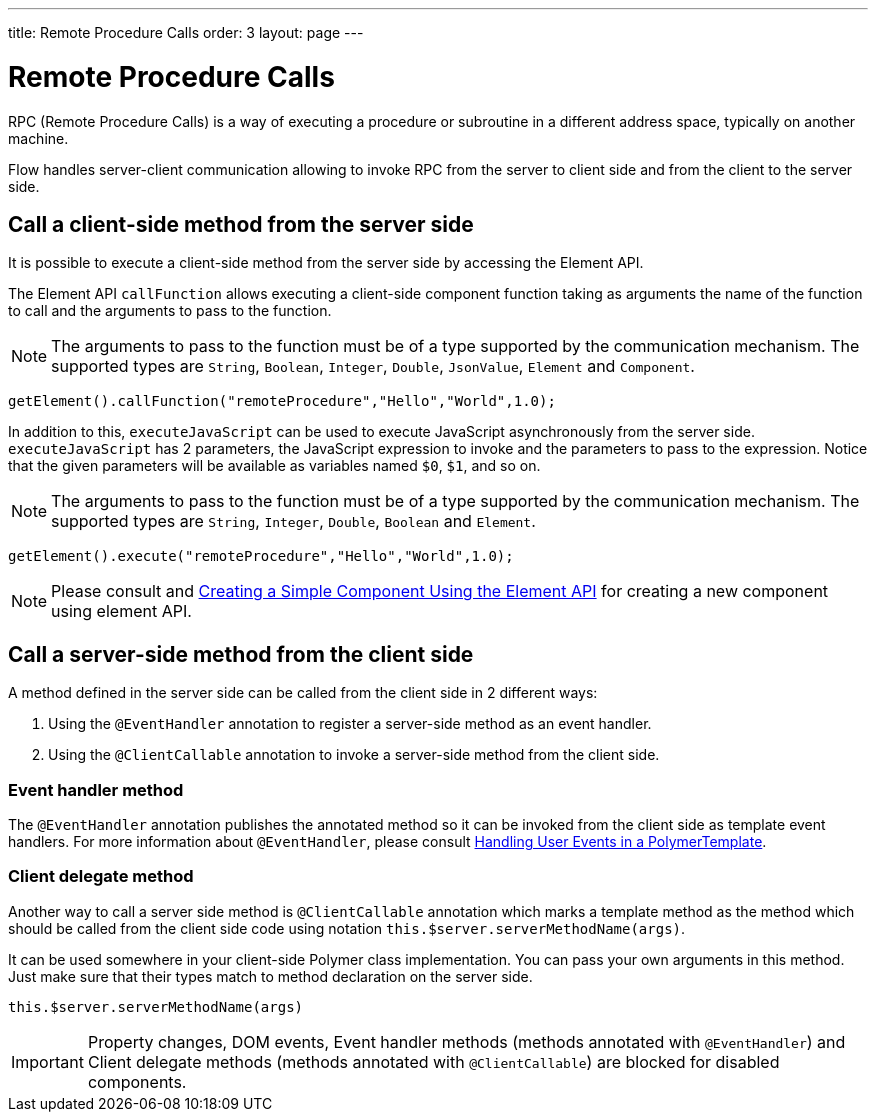 ---
title: Remote Procedure Calls
order: 3
layout: page
---

ifdef::env-github[:outfilesuffix: .asciidoc]
= Remote Procedure Calls

RPC (Remote Procedure Calls) is a way of executing a procedure or subroutine in a different address space, typically on another machine.

Flow handles server-client communication allowing to invoke RPC from the server to client side and from the client to the server side.

== Call a client-side method from the server side

It is possible to execute a client-side method from the server side by accessing the Element API.

The Element API `callFunction` allows executing a client-side component function taking as arguments the name of the function to call and the arguments to pass to the function.

[NOTE]
The arguments to pass to the function must be of a type supported by the communication mechanism.
The supported types are `String`, `Boolean`, `Integer`, `Double`, `JsonValue`, `Element` and `Component`.

[source, java]
----
getElement().callFunction("remoteProcedure","Hello","World",1.0);
----

In addition to this, `executeJavaScript` can be used to execute JavaScript asynchronously from the server side.
`executeJavaScript` has 2 parameters, the JavaScript expression to invoke and the parameters to pass to the expression.
Notice that the given parameters will be available as variables named `$0`, `$1`, and so on.

[NOTE]
The arguments to pass to the function must be of a type supported by the communication mechanism.
The supported types are `String`, `Integer`, `Double`, `Boolean` and `Element`.

[source, java]
----
getElement().execute("remoteProcedure","Hello","World",1.0);
----

[NOTE]
Please consult and <<../creating-components/tutorial-component-basic#, Creating a Simple Component Using the Element API>> for creating a new component using element API.

== Call a server-side method from the client side

A method defined in the server side can be called from the client side in 2 different ways:

. Using the `@EventHandler` annotation to register a server-side method as an event handler.
. Using the `@ClientCallable` annotation to invoke a server-side method from the client side.

=== Event handler method

The `@EventHandler` annotation publishes the annotated method so it can be invoked from the client side as template event handlers.
For more information about `@EventHandler`, please consult <<../polymer-templates/tutorial-template-event-handlers",Handling User Events in a PolymerTemplate>>.

=== Client delegate method

Another way to call a server side method is `@ClientCallable` annotation which marks a template method as the
method which should be called from the client side code using notation `this.$server.serverMethodName(args)`.

It can be used somewhere in your client-side Polymer class implementation. You can pass your own arguments in this method.
Just make sure that their types match to method declaration on the server side.

[source, xml]
----
this.$server.serverMethodName(args)
----

[IMPORTANT]
Property changes, DOM events, Event handler methods (methods annotated with `@EventHandler`) and Client delegate methods (methods annotated with `@ClientCallable`) are blocked for disabled components.

